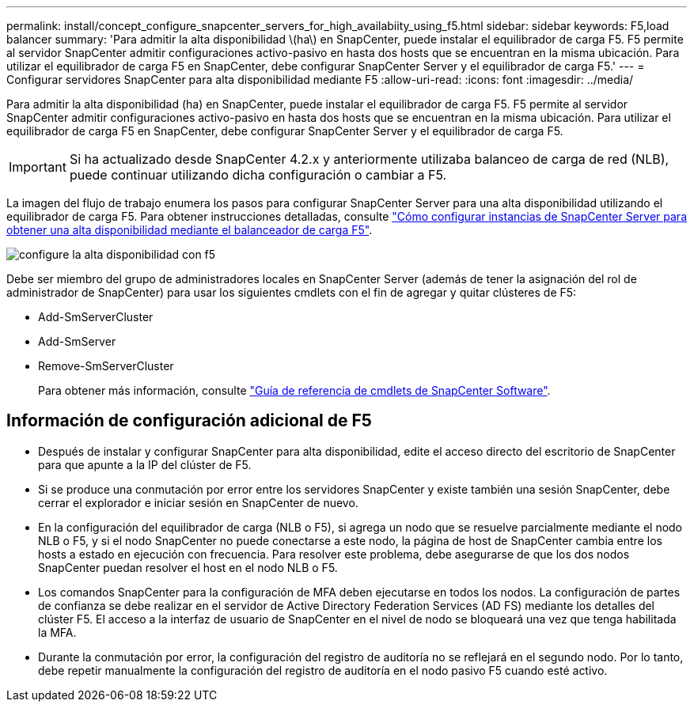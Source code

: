 ---
permalink: install/concept_configure_snapcenter_servers_for_high_availabiity_using_f5.html 
sidebar: sidebar 
keywords: F5,load balancer 
summary: 'Para admitir la alta disponibilidad \(ha\) en SnapCenter, puede instalar el equilibrador de carga F5. F5 permite al servidor SnapCenter admitir configuraciones activo-pasivo en hasta dos hosts que se encuentran en la misma ubicación. Para utilizar el equilibrador de carga F5 en SnapCenter, debe configurar SnapCenter Server y el equilibrador de carga F5.' 
---
= Configurar servidores SnapCenter para alta disponibilidad mediante F5
:allow-uri-read: 
:icons: font
:imagesdir: ../media/


[role="lead"]
Para admitir la alta disponibilidad (ha) en SnapCenter, puede instalar el equilibrador de carga F5. F5 permite al servidor SnapCenter admitir configuraciones activo-pasivo en hasta dos hosts que se encuentran en la misma ubicación. Para utilizar el equilibrador de carga F5 en SnapCenter, debe configurar SnapCenter Server y el equilibrador de carga F5.


IMPORTANT: Si ha actualizado desde SnapCenter 4.2.x y anteriormente utilizaba balanceo de carga de red (NLB), puede continuar utilizando dicha configuración o cambiar a F5.

La imagen del flujo de trabajo enumera los pasos para configurar SnapCenter Server para una alta disponibilidad utilizando el equilibrador de carga F5. Para obtener instrucciones detalladas, consulte https://kb.netapp.com/Advice_and_Troubleshooting/Data_Protection_and_Security/SnapCenter/How_to_configure_SnapCenter_Servers_for_high_availability_using_F5_Load_Balancer["Cómo configurar instancias de SnapCenter Server para obtener una alta disponibilidad mediante el balanceador de carga F5"^].

image::../media/sc-F5-configure-workflow.gif[configure la alta disponibilidad con f5]

Debe ser miembro del grupo de administradores locales en SnapCenter Server (además de tener la asignación del rol de administrador de SnapCenter) para usar los siguientes cmdlets con el fin de agregar y quitar clústeres de F5:

* Add-SmServerCluster
* Add-SmServer
* Remove-SmServerCluster
+
Para obtener más información, consulte https://docs.netapp.com/us-en/snapcenter-cmdlets-50/index.html["Guía de referencia de cmdlets de SnapCenter Software"^].





== Información de configuración adicional de F5

* Después de instalar y configurar SnapCenter para alta disponibilidad, edite el acceso directo del escritorio de SnapCenter para que apunte a la IP del clúster de F5.
* Si se produce una conmutación por error entre los servidores SnapCenter y existe también una sesión SnapCenter, debe cerrar el explorador e iniciar sesión en SnapCenter de nuevo.
* En la configuración del equilibrador de carga (NLB o F5), si agrega un nodo que se resuelve parcialmente mediante el nodo NLB o F5, y si el nodo SnapCenter no puede conectarse a este nodo, la página de host de SnapCenter cambia entre los hosts a estado en ejecución con frecuencia. Para resolver este problema, debe asegurarse de que los dos nodos SnapCenter puedan resolver el host en el nodo NLB o F5.
* Los comandos SnapCenter para la configuración de MFA deben ejecutarse en todos los nodos. La configuración de partes de confianza se debe realizar en el servidor de Active Directory Federation Services (AD FS) mediante los detalles del clúster F5. El acceso a la interfaz de usuario de SnapCenter en el nivel de nodo se bloqueará una vez que tenga habilitada la MFA.
* Durante la conmutación por error, la configuración del registro de auditoría no se reflejará en el segundo nodo. Por lo tanto, debe repetir manualmente la configuración del registro de auditoría en el nodo pasivo F5 cuando esté activo.

